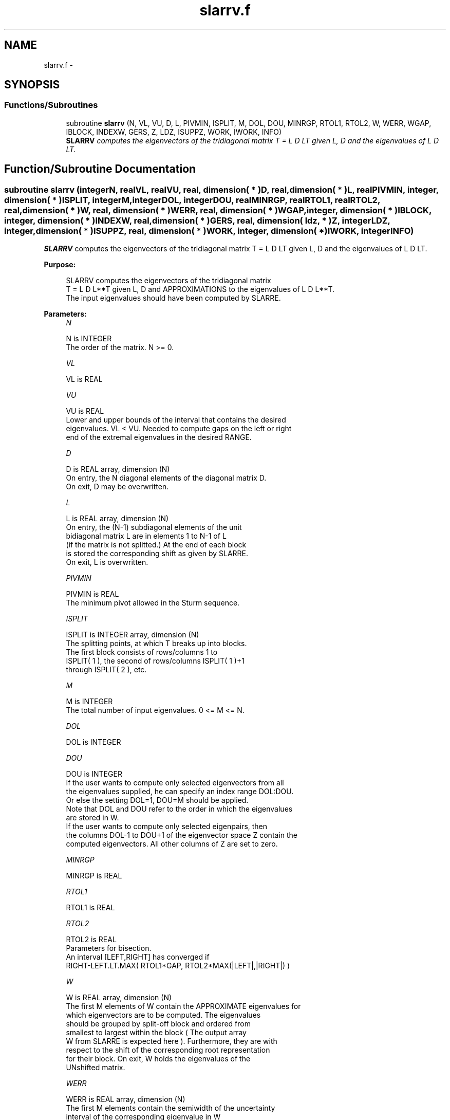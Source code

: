 .TH "slarrv.f" 3 "Sat Nov 16 2013" "Version 3.4.2" "LAPACK" \" -*- nroff -*-
.ad l
.nh
.SH NAME
slarrv.f \- 
.SH SYNOPSIS
.br
.PP
.SS "Functions/Subroutines"

.in +1c
.ti -1c
.RI "subroutine \fBslarrv\fP (N, VL, VU, D, L, PIVMIN, ISPLIT, M, DOL, DOU, MINRGP, RTOL1, RTOL2, W, WERR, WGAP, IBLOCK, INDEXW, GERS, Z, LDZ, ISUPPZ, WORK, IWORK, INFO)"
.br
.RI "\fI\fBSLARRV\fP computes the eigenvectors of the tridiagonal matrix T = L D LT given L, D and the eigenvalues of L D LT\&. \fP"
.in -1c
.SH "Function/Subroutine Documentation"
.PP 
.SS "subroutine slarrv (integerN, realVL, realVU, real, dimension( * )D, real, dimension( * )L, realPIVMIN, integer, dimension( * )ISPLIT, integerM, integerDOL, integerDOU, realMINRGP, realRTOL1, realRTOL2, real, dimension( * )W, real, dimension( * )WERR, real, dimension( * )WGAP, integer, dimension( * )IBLOCK, integer, dimension( * )INDEXW, real, dimension( * )GERS, real, dimension( ldz, * )Z, integerLDZ, integer, dimension( * )ISUPPZ, real, dimension( * )WORK, integer, dimension( * )IWORK, integerINFO)"

.PP
\fBSLARRV\fP computes the eigenvectors of the tridiagonal matrix T = L D LT given L, D and the eigenvalues of L D LT\&.  
.PP
\fBPurpose: \fP
.RS 4

.PP
.nf
 SLARRV computes the eigenvectors of the tridiagonal matrix
 T = L D L**T given L, D and APPROXIMATIONS to the eigenvalues of L D L**T.
 The input eigenvalues should have been computed by SLARRE.
.fi
.PP
 
.RE
.PP
\fBParameters:\fP
.RS 4
\fIN\fP 
.PP
.nf
          N is INTEGER
          The order of the matrix.  N >= 0.
.fi
.PP
.br
\fIVL\fP 
.PP
.nf
          VL is REAL
.fi
.PP
.br
\fIVU\fP 
.PP
.nf
          VU is REAL
          Lower and upper bounds of the interval that contains the desired
          eigenvalues. VL < VU. Needed to compute gaps on the left or right
          end of the extremal eigenvalues in the desired RANGE.
.fi
.PP
.br
\fID\fP 
.PP
.nf
          D is REAL array, dimension (N)
          On entry, the N diagonal elements of the diagonal matrix D.
          On exit, D may be overwritten.
.fi
.PP
.br
\fIL\fP 
.PP
.nf
          L is REAL array, dimension (N)
          On entry, the (N-1) subdiagonal elements of the unit
          bidiagonal matrix L are in elements 1 to N-1 of L
          (if the matrix is not splitted.) At the end of each block
          is stored the corresponding shift as given by SLARRE.
          On exit, L is overwritten.
.fi
.PP
.br
\fIPIVMIN\fP 
.PP
.nf
          PIVMIN is REAL
          The minimum pivot allowed in the Sturm sequence.
.fi
.PP
.br
\fIISPLIT\fP 
.PP
.nf
          ISPLIT is INTEGER array, dimension (N)
          The splitting points, at which T breaks up into blocks.
          The first block consists of rows/columns 1 to
          ISPLIT( 1 ), the second of rows/columns ISPLIT( 1 )+1
          through ISPLIT( 2 ), etc.
.fi
.PP
.br
\fIM\fP 
.PP
.nf
          M is INTEGER
          The total number of input eigenvalues.  0 <= M <= N.
.fi
.PP
.br
\fIDOL\fP 
.PP
.nf
          DOL is INTEGER
.fi
.PP
.br
\fIDOU\fP 
.PP
.nf
          DOU is INTEGER
          If the user wants to compute only selected eigenvectors from all
          the eigenvalues supplied, he can specify an index range DOL:DOU.
          Or else the setting DOL=1, DOU=M should be applied.
          Note that DOL and DOU refer to the order in which the eigenvalues
          are stored in W.
          If the user wants to compute only selected eigenpairs, then
          the columns DOL-1 to DOU+1 of the eigenvector space Z contain the
          computed eigenvectors. All other columns of Z are set to zero.
.fi
.PP
.br
\fIMINRGP\fP 
.PP
.nf
          MINRGP is REAL
.fi
.PP
.br
\fIRTOL1\fP 
.PP
.nf
          RTOL1 is REAL
.fi
.PP
.br
\fIRTOL2\fP 
.PP
.nf
          RTOL2 is REAL
           Parameters for bisection.
           An interval [LEFT,RIGHT] has converged if
           RIGHT-LEFT.LT.MAX( RTOL1*GAP, RTOL2*MAX(|LEFT|,|RIGHT|) )
.fi
.PP
.br
\fIW\fP 
.PP
.nf
          W is REAL array, dimension (N)
          The first M elements of W contain the APPROXIMATE eigenvalues for
          which eigenvectors are to be computed.  The eigenvalues
          should be grouped by split-off block and ordered from
          smallest to largest within the block ( The output array
          W from SLARRE is expected here ). Furthermore, they are with
          respect to the shift of the corresponding root representation
          for their block. On exit, W holds the eigenvalues of the
          UNshifted matrix.
.fi
.PP
.br
\fIWERR\fP 
.PP
.nf
          WERR is REAL array, dimension (N)
          The first M elements contain the semiwidth of the uncertainty
          interval of the corresponding eigenvalue in W
.fi
.PP
.br
\fIWGAP\fP 
.PP
.nf
          WGAP is REAL array, dimension (N)
          The separation from the right neighbor eigenvalue in W.
.fi
.PP
.br
\fIIBLOCK\fP 
.PP
.nf
          IBLOCK is INTEGER array, dimension (N)
          The indices of the blocks (submatrices) associated with the
          corresponding eigenvalues in W; IBLOCK(i)=1 if eigenvalue
          W(i) belongs to the first block from the top, =2 if W(i)
          belongs to the second block, etc.
.fi
.PP
.br
\fIINDEXW\fP 
.PP
.nf
          INDEXW is INTEGER array, dimension (N)
          The indices of the eigenvalues within each block (submatrix);
          for example, INDEXW(i)= 10 and IBLOCK(i)=2 imply that the
          i-th eigenvalue W(i) is the 10-th eigenvalue in the second block.
.fi
.PP
.br
\fIGERS\fP 
.PP
.nf
          GERS is REAL array, dimension (2*N)
          The N Gerschgorin intervals (the i-th Gerschgorin interval
          is (GERS(2*i-1), GERS(2*i)). The Gerschgorin intervals should
          be computed from the original UNshifted matrix.
.fi
.PP
.br
\fIZ\fP 
.PP
.nf
          Z is REAL array, dimension (LDZ, max(1,M) )
          If INFO = 0, the first M columns of Z contain the
          orthonormal eigenvectors of the matrix T
          corresponding to the input eigenvalues, with the i-th
          column of Z holding the eigenvector associated with W(i).
          Note: the user must ensure that at least max(1,M) columns are
          supplied in the array Z.
.fi
.PP
.br
\fILDZ\fP 
.PP
.nf
          LDZ is INTEGER
          The leading dimension of the array Z.  LDZ >= 1, and if
          JOBZ = 'V', LDZ >= max(1,N).
.fi
.PP
.br
\fIISUPPZ\fP 
.PP
.nf
          ISUPPZ is INTEGER array, dimension ( 2*max(1,M) )
          The support of the eigenvectors in Z, i.e., the indices
          indicating the nonzero elements in Z. The I-th eigenvector
          is nonzero only in elements ISUPPZ( 2*I-1 ) through
          ISUPPZ( 2*I ).
.fi
.PP
.br
\fIWORK\fP 
.PP
.nf
          WORK is REAL array, dimension (12*N)
.fi
.PP
.br
\fIIWORK\fP 
.PP
.nf
          IWORK is INTEGER array, dimension (7*N)
.fi
.PP
.br
\fIINFO\fP 
.PP
.nf
          INFO is INTEGER
          = 0:  successful exit

          > 0:  A problem occured in SLARRV.
          < 0:  One of the called subroutines signaled an internal problem.
                Needs inspection of the corresponding parameter IINFO
                for further information.

          =-1:  Problem in SLARRB when refining a child's eigenvalues.
          =-2:  Problem in SLARRF when computing the RRR of a child.
                When a child is inside a tight cluster, it can be difficult
                to find an RRR. A partial remedy from the user's point of
                view is to make the parameter MINRGP smaller and recompile.
                However, as the orthogonality of the computed vectors is
                proportional to 1/MINRGP, the user should be aware that
                he might be trading in precision when he decreases MINRGP.
          =-3:  Problem in SLARRB when refining a single eigenvalue
                after the Rayleigh correction was rejected.
          = 5:  The Rayleigh Quotient Iteration failed to converge to
                full accuracy in MAXITR steps.
.fi
.PP
 
.RE
.PP
\fBAuthor:\fP
.RS 4
Univ\&. of Tennessee 
.PP
Univ\&. of California Berkeley 
.PP
Univ\&. of Colorado Denver 
.PP
NAG Ltd\&. 
.RE
.PP
\fBDate:\fP
.RS 4
September 2012 
.RE
.PP
\fBContributors: \fP
.RS 4
Beresford Parlett, University of California, Berkeley, USA 
.br
 Jim Demmel, University of California, Berkeley, USA 
.br
 Inderjit Dhillon, University of Texas, Austin, USA 
.br
 Osni Marques, LBNL/NERSC, USA 
.br
 Christof Voemel, University of California, Berkeley, USA 
.RE
.PP

.PP
Definition at line 280 of file slarrv\&.f\&.
.SH "Author"
.PP 
Generated automatically by Doxygen for LAPACK from the source code\&.
